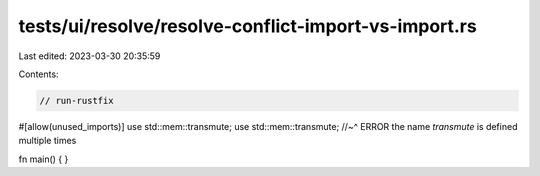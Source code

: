 tests/ui/resolve/resolve-conflict-import-vs-import.rs
=====================================================

Last edited: 2023-03-30 20:35:59

Contents:

.. code-block:: rs

    // run-rustfix

#[allow(unused_imports)]
use std::mem::transmute;
use std::mem::transmute;
//~^ ERROR the name `transmute` is defined multiple times

fn main() {
}


